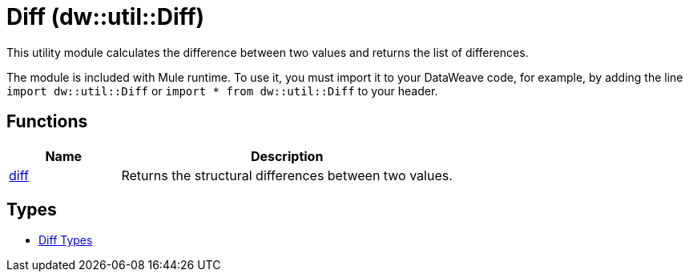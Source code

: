 = Diff (dw::util::Diff)
// :page-aliases: 4.3@mule-runtime::dw-diff.adoc

This utility module calculates the difference between two values
and returns the list of differences.

The module is included with Mule runtime. To use it, you must import it to your
DataWeave code, for example, by adding the line `import dw::util::Diff` or
`import * from dw::util::Diff` to your header.

== Functions

[%header, cols="1,3"]
|===
| Name  | Description
| xref:dw-diff-functions-diff.adoc[diff] | Returns the structural differences between two values.
|===

== Types
* xref:dw-diff-types.adoc[Diff Types]
